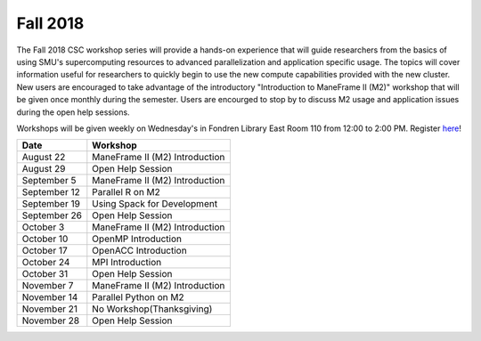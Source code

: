 Fall 2018
=========

The Fall 2018 CSC workshop series will provide a hands-on experience that will guide researchers from the basics of using SMU's supercomputing resources to advanced parallelization and application specific usage. The topics will cover information useful for researchers to quickly begin to use the new compute capabilities provided with the new cluster. New users are encouraged to take advantage of the introductory "Introduction to ManeFrame II (M2)" workshop that will be given once monthly during the semester. Users are encourged to stop by to discuss M2 usage and application issues during the open help sessions.

Workshops will be given weekly on Wednesday's in Fondren Library East Room 110 from 12:00 to 2:00 PM. Register `here <https://smu.az1.qualtrics.com/jfe/form/SV_eVvCiD9cDQyyxIV>`_!

.. rst-class:: table

============ ========================================================
Date         Workshop
============ ========================================================
August 22    ManeFrame II (M2) Introduction
August 29    Open Help Session
September 5  ManeFrame II (M2) Introduction
September 12 Parallel R on M2
September 19 Using Spack for Development
September 26 Open Help Session
October 3    ManeFrame II (M2) Introduction
October 10   OpenMP Introduction
October 17   OpenACC Introduction
October 24   MPI Introduction
October 31   Open Help Session
November 7   ManeFrame II (M2) Introduction
November 14  Parallel Python on M2
November 21  No Workshop(Thanksgiving)
November 28  Open Help Session
============ ========================================================

